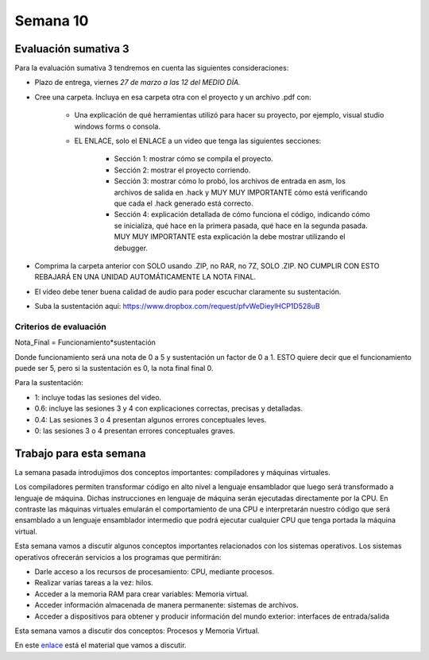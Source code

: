 Semana 10
===========

Evaluación sumativa 3
-----------------------
Para la evaluación sumativa 3 tendremos en cuenta las siguientes consideraciones:

* Plazo de entrega, viernes *27 de marzo a las 12 del MEDIO DÍA.*
* Cree una carpeta. Incluya en esa carpeta otra con el proyecto y un archivo .pdf con:

    * Una explicación de qué herramientas utilizó para hacer su proyecto, por ejemplo,
      visual studio windows forms o consola.
    * EL ENLACE, solo el ENLACE a un video que tenga las siguientes secciones:
        
        * Sección 1: mostrar cómo se compila el proyecto.
        * Sección 2: mostrar el proyecto corriendo.
        * Sección 3: mostrar cómo lo probó, los archivos de entrada en asm, los archivos
          de salida en .hack y MUY MUY IMPORTANTE cómo está verificando que cada el .hack
          generado está correcto.
        * Sección 4: explicación detallada de cómo funciona el código, indicando cómo
          se inicializa, qué hace en la primera pasada, qué hace en la segunda pasada.
          MUY MUY IMPORTANTE esta explicación la debe mostrar utilizando el debugger. 
* Comprima la carpeta anterior con SOLO usando .ZIP, no RAR, no 7Z, SOLO .ZIP. NO
  CUMPLIR CON ESTO REBAJARÁ EN UNA UNIDAD AUTOMÁTICAMENTE LA NOTA FINAL.
* El video debe tener buena calidad de audio para poder escuchar claramente su
  sustentación.
* Suba la sustentación aquí: https://www.dropbox.com/request/pfvWeDieylHCP1D528uB


Criterios de evaluación
^^^^^^^^^^^^^^^^^^^^^^^^

Nota_Final = Funcionamiento*sustentación

Donde funcionamiento será una nota de 0 a 5 y sustentación un factor de 0 a 1. ESTO
quiere decir que el funcionamiento puede ser 5, pero si la sustentación es 0, la nota
final final 0.

Para la sustentación:

* 1: incluye todas las sesiones del video.
* 0.6: incluye las sesiones 3 y 4 con explicaciones correctas, precisas y detalladas.
* 0.4: Las sesiones 3 o 4 presentan algunos errores conceptuales leves.
* 0: las sesiones 3 o 4 presentan errores conceptuales graves.


Trabajo para esta semana
-------------------------

La semana pasada introdujimos dos conceptos importantes: compiladores y máquinas virtuales.

Los compiladores permiten transformar código en alto nivel a lenguaje ensamblador que luego
será transformado a lenguaje de máquina. Dichas instrucciones en lenguaje de máquina serán
ejecutadas directamente por la CPU. En contraste las máquinas virtuales emularán el comportamiento
de una CPU e interpretarán nuestro código que será ensamblado a un lenguaje ensamblador intermedio
que podrá ejecutar cualquier CPU que tenga portada la máquina virtual.

Esta semana vamos a discutir algunos conceptos importantes relacionados con los sistemas
operativos. Los sistemas operativos ofrecerán servicios a los programas que permitirán:

* Darle acceso a los recursos de procesamiento: CPU, mediante procesos.
* Realizar varias tareas a la vez: hilos.
* Acceder a la memoria RAM para crear variables: Memoria virtual.
* Acceder información almacenada de manera permanente: sistemas de archivos.
* Acceder a dispositivos para obtener y producir información del mundo
  exterior: interfaces de entrada/salida 

Esta semana vamos a discutir dos conceptos: Procesos y Memoria Virtual.

En este `enlace <https://docs.google.com/presentation/d/1dKsG3U08mZZBb-ZGejno1-X6fZaYVKuiGSnIc5X7NBA/edit?usp=sharing>`__
está el material que vamos a discutir.
